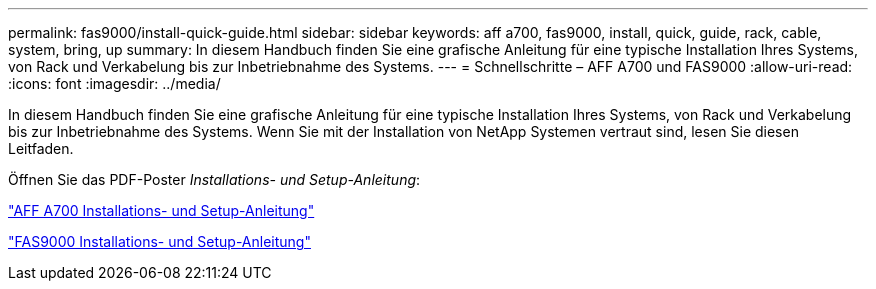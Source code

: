 ---
permalink: fas9000/install-quick-guide.html 
sidebar: sidebar 
keywords: aff a700, fas9000, install, quick, guide, rack, cable, system, bring, up 
summary: In diesem Handbuch finden Sie eine grafische Anleitung für eine typische Installation Ihres Systems, von Rack und Verkabelung bis zur Inbetriebnahme des Systems. 
---
= Schnellschritte – AFF A700 und FAS9000
:allow-uri-read: 
:icons: font
:imagesdir: ../media/


[role="lead"]
In diesem Handbuch finden Sie eine grafische Anleitung für eine typische Installation Ihres Systems, von Rack und Verkabelung bis zur Inbetriebnahme des Systems. Wenn Sie mit der Installation von NetApp Systemen vertraut sind, lesen Sie diesen Leitfaden.

Öffnen Sie das PDF-Poster _Installations- und Setup-Anleitung_:

link:../media/PDF/215-15082_2020-11_en-us_AFFA700_FAS9000_LAT_ISI.pdf["AFF A700 Installations- und Setup-Anleitung"^]

link:../media/PDF/215-15154_2020-12_en-us_FAS9000_ISI.pdf["FAS9000 Installations- und Setup-Anleitung"^]
